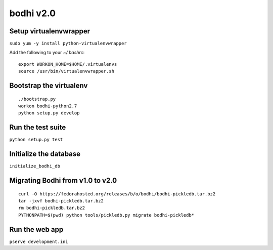 bodhi v2.0
==========

Setup virtualenvwrapper
-----------------------
``sudo yum -y install python-virtualenvwrapper``

Add the following to your `~/.bashrc`::

    export WORKON_HOME=$HOME/.virtualenvs
    source /usr/bin/virtualenvwrapper.sh

Bootstrap the virtualenv
------------------------
::

    ./bootstrap.py
    workon bodhi-python2.7
    python setup.py develop

Run the test suite
------------------
``python setup.py test``

Initialize the database
-----------------------
``initialize_bodhi_db``

Migrating Bodhi from v1.0 to v2.0
---------------------------------
::

    curl -O https://fedorahosted.org/releases/b/o/bodhi/bodhi-pickledb.tar.bz2
    tar -jxvf bodhi-pickledb.tar.bz2
    rm bodhi-pickledb.tar.bz2
    PYTHONPATH=$(pwd) python tools/pickledb.py migrate bodhi-pickledb*

Run the web app
---------------
``pserve development.ini``
